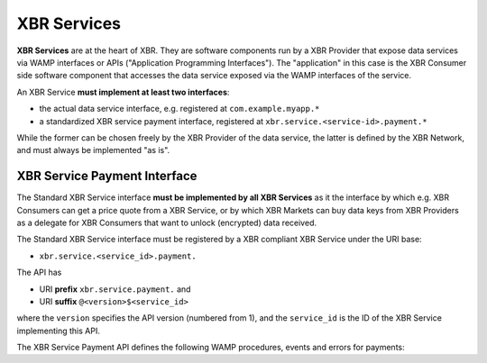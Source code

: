 XBR Services
============

**XBR Services** are at the heart of XBR. They are software components run by a XBR Provider that expose data services via WAMP interfaces or APIs ("Application Programming Interfaces").
The "application" in this case is the XBR Consumer side software component that accesses the data service exposed via the WAMP interfaces of the service.

An XBR Service **must implement at least two interfaces**:

* the actual data service interface, e.g. registered at ``com.example.myapp.*``
* a standardized XBR service payment interface, registered at ``xbr.service.<service-id>.payment.*``

While the former can be chosen freely by the XBR Provider of the data service, the latter is defined by the XBR Network, and must always be implemented "as is".


XBR Service Payment Interface
-----------------------------

The Standard XBR Service interface **must be implemented by all XBR Services** as it the interface by which e.g. XBR Consumers can get a price quote from a XBR Service, or by which XBR Markets can buy data keys from XBR Providers as a delegate for XBR Consumers that want to unlock (encrypted) data received.

The Standard XBR Service interface must be registered by a XBR compliant XBR Service under the URI base:

* ``xbr.service.<service_id>.payment.``

The API has

* URI **prefix** ``xbr.service.payment.`` and
* URI **suffix** ``@<version>$<service_id>``

where the ``version`` specifies the API version (numbered from 1), and the ``service_id`` is the ID of the XBR Service implementing this API.

The XBR Service Payment API defines the following WAMP procedures, events and errors for payments:

.. py:function:: quote(key_id)

    Called by **XBR Consumers** to get a price quote for buying some specific key.

    :param PREFIX: ``xbr.service.payment.``, the static URI prefix of the procedure.
    :param SUFFIX: ``@<version>$<service_id>``, where the ``version`` specifies the
        API version (numbered from 1), and the ``service_id`` is the ID of the
        XBR Service implementing this API.
    :param KEY: The call must be encrypted to the public key of the service (for the
        ``service_id``), and using the private key of the XBR Consumer.
    :param RKEY: The call result is encrypted to this public XBR data key, for which
        the XBR Consumer needs to buy the private key.
    :param key_id: The ID of the key to quote a price for.
    :type key_id: str
    :returns: The price quote in XBR token. Note that all amounts and balances in
        XBR tokens are always in 256 bit integers with 19 decimal digits for
        fractional XBR amounts.
    :rtype: int
    :raises: ``xbr.service.payment.error.no-such-key``

.. py:function:: buy(seq_id, key_id, amount, balance_remaining, signatures)

    Called by a **XBR Market** in delegating a ***XBR Consumer** to buy a data key.

    The returned data key returned by the **XBR Provider** is encrypted with
    the service private key, and the originally calling **XBR Consumer** public
    key. The returned data key is hence only readable by the **XBR Consumer** (not
    the delegating **XBR Market**).

    :param seq_id: Each payment transaction initiated (by the XBR Market in this
        payment channel with the XBR Provider) is sequentially numbered starting
        from 1.
    :type seq_id: int
    :param key_id: The ID of the key to buy. The original caller, that is the
        XBR Consumer specifies the key_id it wishes to buy
    :type key_id: str
    :param amount: The amount of XBR token paid by the XBR Market to the XBR Provider
        (delegating the XBR Consumer, the ultimate buyer).
    :type amount: int
    :param balance_remaining: The remaining balance in XBR token of the XBR Market
        in the payment channel with the XBR Provider
    :type balance_remaining: int
    :param signature: The signatures of the XBR Consumer and the XBR Market for
        the payment transaction
    :type signature: list
    :returns: The Ed25519 private key for the ``key_id`` in Hex encoding
        (64 characters for the 32 bytes of the key)
    :rtype: str
    :raises: ``xbr.service.payment.error.no-such-key``
    :raises: ``xbr.service.payment.error.no-price-match``

.. py:function:: close(last_seq_id, last_balance_remaining, signatures)

    Can be called by a XBR Market any time to initiate closing of the payment channel
    with the XBR Provider.

    The XBR Market will announce the ``seq_id`` and ``balance_remaining`` it wants to use
    to settle the payment channel.

    When the XBR Provider agrees (is not aware of a transaction with a higher `seq_id`
    and the associated revenue), it should return immediately with success.

    When the XBR Provider disagrees, then the XBR Provider should raise an error.

    Any party (XBR Market or XBR Provider) can initiate the closing of the payment
    channel at any time - but will bare the blockchain gas costs doing so.

    Initiating a channel close will trigger a timer that ensure the channel is indeed
    close even when the other party remains uncooperative (not providing its latest
    transaction and signing off the final agreed payment channel state).

    :param last_seq_id: The ``seq_id`` of last transaction the XBR Market has logged
        and wants to base the closing of the payment channel on.
    :type last_seq_id: int
    :returns: The price quote in XBR token. Note that all amounts and balances in
        XBR tokens are always in 256 bit integers with 19 decimal digits for
        fractional XBR amounts.
    :rtype: int
    :raises: ``xbr.service.payment.error.no-such-key``
